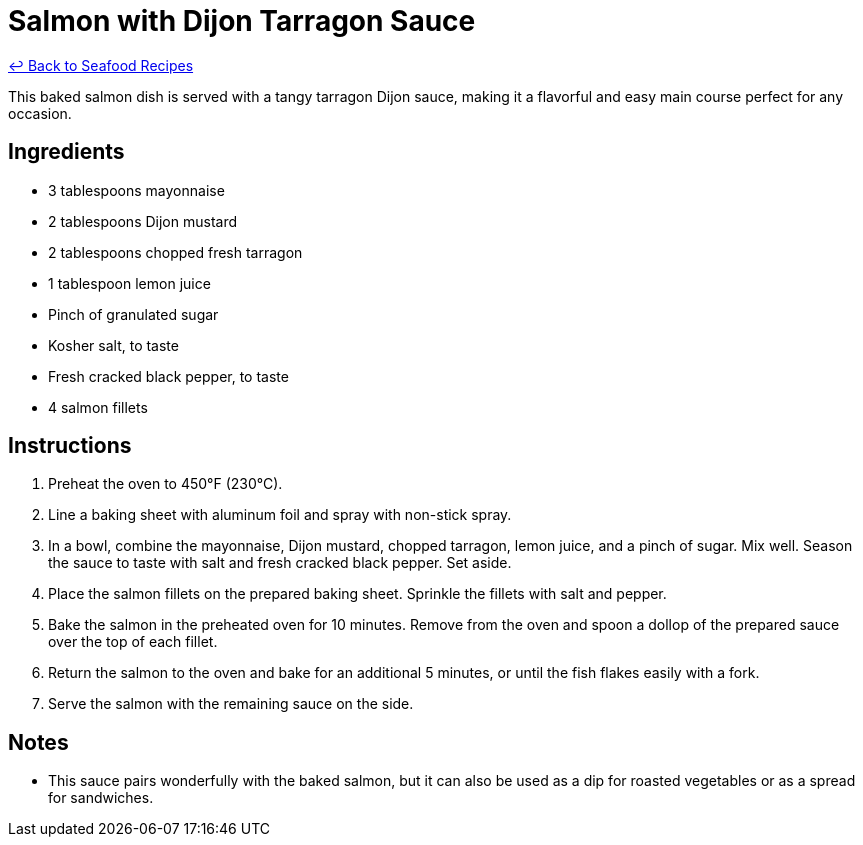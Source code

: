 = Salmon with Dijon Tarragon Sauce

link:./README.md[&larrhk; Back to Seafood Recipes]

This baked salmon dish is served with a tangy tarragon Dijon sauce, making it a flavorful and easy main course perfect for any occasion.

== Ingredients
* 3 tablespoons mayonnaise
* 2 tablespoons Dijon mustard
* 2 tablespoons chopped fresh tarragon
* 1 tablespoon lemon juice
* Pinch of granulated sugar
* Kosher salt, to taste
* Fresh cracked black pepper, to taste
* 4 salmon fillets

== Instructions
. Preheat the oven to 450°F (230°C).
. Line a baking sheet with aluminum foil and spray with non-stick spray.
. In a bowl, combine the mayonnaise, Dijon mustard, chopped tarragon, lemon juice, and a pinch of sugar. Mix well. Season the sauce to taste with salt and fresh cracked black pepper. Set aside.
. Place the salmon fillets on the prepared baking sheet. Sprinkle the fillets with salt and pepper.
. Bake the salmon in the preheated oven for 10 minutes. Remove from the oven and spoon a dollop of the prepared sauce over the top of each fillet.
. Return the salmon to the oven and bake for an additional 5 minutes, or until the fish flakes easily with a fork.
. Serve the salmon with the remaining sauce on the side.

== Notes
* This sauce pairs wonderfully with the baked salmon, but it can also be used as a dip for roasted vegetables or as a spread for sandwiches.
